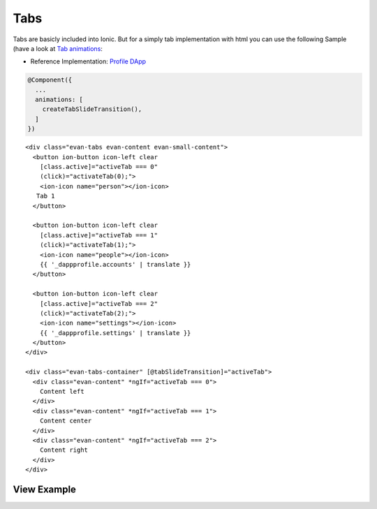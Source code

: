 ====
Tabs
====

Tabs are basicly included into Ionic. But for a simply tab implementation with html you can use the following Sample (have a look at `Tab animations </angular-core/animations/tab.html>`_:

- Reference Implementation: `Profile DApp <https://github.com/evannetwork/ui-core-dapps/blob/develop/dapps/profile/src/components/profile/profile.html>`_

.. code-block:: typescript

  @Component({
    ...
    animations: [
      createTabSlideTransition(),
    ]
  })

::

  <div class="evan-tabs evan-content evan-small-content">
    <button ion-button icon-left clear
      [class.active]="activeTab === 0" 
      (click)="activateTab(0);">
      <ion-icon name="person"></ion-icon>
     Tab 1
    </button>
  
    <button ion-button icon-left clear
      [class.active]="activeTab === 1" 
      (click)="activateTab(1);">
      <ion-icon name="people"></ion-icon>
      {{ '_dappprofile.accounts' | translate }}
    </button>
    
    <button ion-button icon-left clear
      [class.active]="activeTab === 2" 
      (click)="activateTab(2);">
      <ion-icon name="settings"></ion-icon>
      {{ '_dappprofile.settings' | translate }}
    </button>
  </div>
  
  <div class="evan-tabs-container" [@tabSlideTransition]="activeTab">
    <div class="evan-content" *ngIf="activeTab === 0">
      Content left
    </div>
    <div class="evan-content" *ngIf="activeTab === 1">
      Content center
    </div>
    <div class="evan-content" *ngIf="activeTab === 2">
      Content right
    </div>
  </div>

------------
View Example
------------

.. image:: ../../../images/angular-sass/evan-small-content.png
   :width: 600